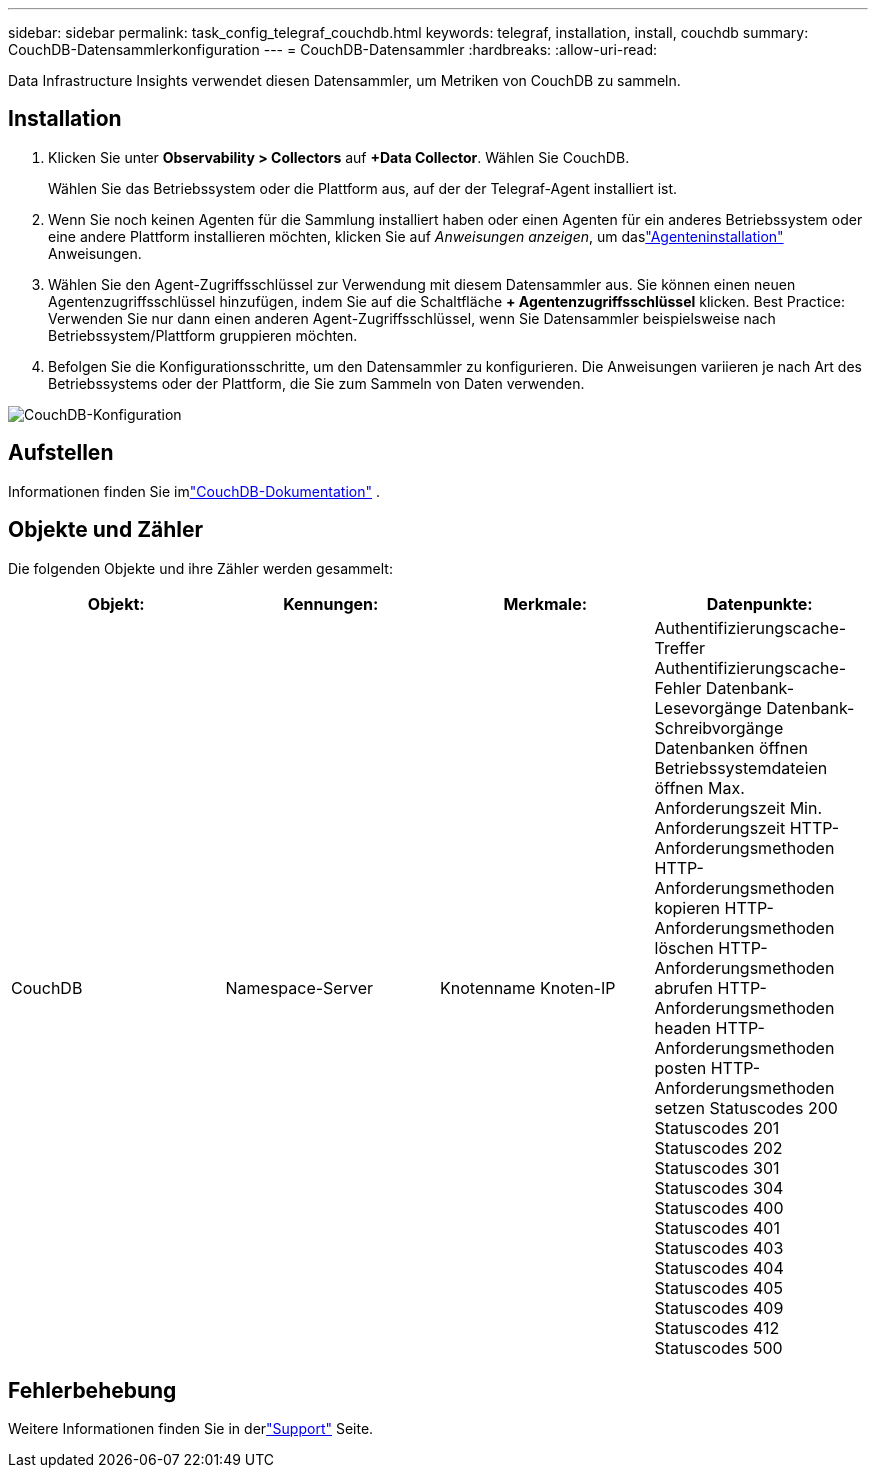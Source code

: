 ---
sidebar: sidebar 
permalink: task_config_telegraf_couchdb.html 
keywords: telegraf, installation, install, couchdb 
summary: CouchDB-Datensammlerkonfiguration 
---
= CouchDB-Datensammler
:hardbreaks:
:allow-uri-read: 


[role="lead"]
Data Infrastructure Insights verwendet diesen Datensammler, um Metriken von CouchDB zu sammeln.



== Installation

. Klicken Sie unter *Observability > Collectors* auf *+Data Collector*.  Wählen Sie CouchDB.
+
Wählen Sie das Betriebssystem oder die Plattform aus, auf der der Telegraf-Agent installiert ist.

. Wenn Sie noch keinen Agenten für die Sammlung installiert haben oder einen Agenten für ein anderes Betriebssystem oder eine andere Plattform installieren möchten, klicken Sie auf _Anweisungen anzeigen_, um daslink:task_config_telegraf_agent.html["Agenteninstallation"] Anweisungen.
. Wählen Sie den Agent-Zugriffsschlüssel zur Verwendung mit diesem Datensammler aus.  Sie können einen neuen Agentenzugriffsschlüssel hinzufügen, indem Sie auf die Schaltfläche *+ Agentenzugriffsschlüssel* klicken.  Best Practice: Verwenden Sie nur dann einen anderen Agent-Zugriffsschlüssel, wenn Sie Datensammler beispielsweise nach Betriebssystem/Plattform gruppieren möchten.
. Befolgen Sie die Konfigurationsschritte, um den Datensammler zu konfigurieren.  Die Anweisungen variieren je nach Art des Betriebssystems oder der Plattform, die Sie zum Sammeln von Daten verwenden.


image:CouchDBDCConfigLinux.png["CouchDB-Konfiguration"]



== Aufstellen

Informationen finden Sie imlink:http://docs.couchdb.org/en/stable/["CouchDB-Dokumentation"] .



== Objekte und Zähler

Die folgenden Objekte und ihre Zähler werden gesammelt:

[cols="<.<,<.<,<.<,<.<"]
|===
| Objekt: | Kennungen: | Merkmale: | Datenpunkte: 


| CouchDB | Namespace-Server | Knotenname Knoten-IP | Authentifizierungscache-Treffer Authentifizierungscache-Fehler Datenbank-Lesevorgänge Datenbank-Schreibvorgänge Datenbanken öffnen Betriebssystemdateien öffnen Max. Anforderungszeit Min. Anforderungszeit HTTP-Anforderungsmethoden HTTP-Anforderungsmethoden kopieren HTTP-Anforderungsmethoden löschen HTTP-Anforderungsmethoden abrufen HTTP-Anforderungsmethoden headen HTTP-Anforderungsmethoden posten HTTP-Anforderungsmethoden setzen Statuscodes 200 Statuscodes 201 Statuscodes 202 Statuscodes 301 Statuscodes 304 Statuscodes 400 Statuscodes 401 Statuscodes 403 Statuscodes 404 Statuscodes 405 Statuscodes 409 Statuscodes 412 Statuscodes 500 
|===


== Fehlerbehebung

Weitere Informationen finden Sie in derlink:concept_requesting_support.html["Support"] Seite.
